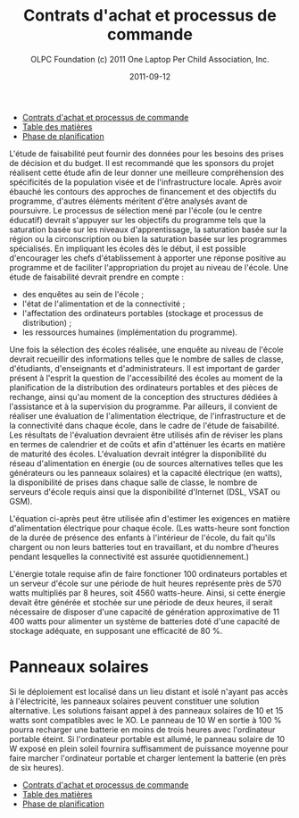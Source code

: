 #+TITLE: Contrats d'achat et processus de commande
#+AUTHOR: OLPC Foundation (c) 2011 One Laptop Per Child Association, Inc.
#+DATE: 2011-09-12
#+OPTIONS: toc:nil

#+HTML: <div class="menu">

- [[file:olpc-deployment-guide-achat-commande.org][Contrats d'achat et processus de commande]]
- [[file:index.org][Table des matières]]
- [[file:olpc-deployment-guide-phase-planification.org][Phase de planification]]

#+HTML: </div>

L'étude de faisabilité peut fournir des données pour les besoins des prises
de décision et du budget. Il est recommandé que les sponsors du projet
réalisent cette étude afin de leur donner une meilleure compréhension des
spécificités de la population visée et de l'infrastructure locale. Après
avoir ébauché les contours des approches de financement et des objectifs du
programme, d'autres éléments méritent d'être analysés avant de
poursuivre. Le processus de sélection mené par l'école (ou le centre
éducatif) devrait s'appuyer sur les objectifs du programme tels que la
saturation basée sur les niveaux d'apprentissage, la saturation basée sur
la région ou la circonscription ou bien la saturation basée sur les
programmes spécialisés. En impliquant les écoles dès le début, il est
possible d'encourager les chefs d'établissement à apporter une réponse
positive au programme et de faciliter l'appropriation du projet au niveau
de l'école. Une étude de faisabilité devrait prendre en compte :

- des enquêtes au sein de l'école ;
- l'état de l'alimentation et de la connectivité ;
- l'affectation des ordinateurs portables (stockage et processus de
  distribution) ;
- les ressources humaines (implémentation du programme).

Une fois la sélection des écoles réalisée, une enquête au niveau de l'école
devrait recueillir des informations telles que le nombre de salles de
classe, d'étudiants, d'enseignants et d'administrateurs. Il est important
de garder présent à l'esprit la question de l'accessibilité des écoles au
moment de la planification de la distribution des ordinateurs portables et
des pièces de rechange, ainsi qu'au moment de la conception des structures
dédiées à l'assistance et à la supervision du programme. Par ailleurs, il
convient de réaliser une évaluation de l'alimentation électrique, de
l'infrastructure et de la connectivité dans chaque école, dans le cadre de
l'étude de faisabilité. Les résultats de l'évaluation devraient être
utilisés afin de réviser les plans en termes de calendrier et de coûts et
afin d'atténuer les écarts en matière de maturité des écoles. L'évaluation
devrait intégrer la disponibilité du réseau d'alimentation en énergie (ou
de sources alternatives telles que les générateurs ou les panneaux
solaires) et la capacité électrique (en watts), la disponibilité de prises
dans chaque salle de classe, le nombre de serveurs d'école requis ainsi que
la disponibilité d'Internet (DSL, VSAT ou GSM).

L'équation ci-après peut être utilisée afin d'estimer les exigences en
matière d'alimentation électrique pour chaque école. (Les watts-heure sont
fonction de la durée de présence des enfants à l'intérieur de l'école, du
fait qu'ils chargent ou non leurs batteries tout en travaillant, et du
nombre d'heures pendant lesquelles la connectivité est assurée
quotidiennement.)

[[file:~/install/git/OLPC-Deployment--community--guide/images/9_feasibility_study_fr.jpg]]
 
L'énergie totale requise afin de faire fonctioner 100 ordinateurs portables
et un serveur d'école sur une période de huit heures représente près de 570
watts multipliés par 8 heures, soit 4560 watts-heure. Ainsi, si cette
énergie devait être générée et stochée sur une période de deux heures, il
serait nécessaire de disposer d'une capacité de génération approximative de
11 400 watts pour alimenter un système de batteries doté d'une capacité de
stockage adéquate, en supposant une efficacité de 80 %.

* Panneaux solaires

Si le déploiement est localisé dans un lieu distant et isolé n'ayant pas
accès à l'électricité, les panneaux solaires peuvent constituer une
solution alternative. Les solutions faisant appel à des panneaux solaires
de 10 et 15 watts sont compatibles avec le XO. Le panneau de 10 W en sortie
à 100 % pourra recharger une batterie en moins de trois heures avec
l'ordinateur portable éteint. Si l'ordinateur portable est allumé, le
panneau solaire de 10 W exposé en plein soleil fournira suffisamment de
puissance moyenne pour faire marcher l'ordinateur portable et charger
lentement la batterie (en près de six heures).

- [[file:olpc-deployment-guide-achat-commande.org][Contrats d'achat et processus de commande]]
- [[file:index.org][Table des matières]]
- [[file:olpc-deployment-guide-phase-planification.org][Phase de planification]]
